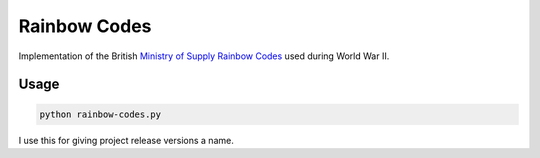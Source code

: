 =============
Rainbow Codes
=============

Implementation of the British `Ministry of Supply
<https://en.wikipedia.org/wiki/Ministry_of_Supply_(United_Kingdom)>`__
`Rainbow Codes <https://en.wikipedia.org/wiki/List_of_Rainbow_Codes>`__ used
during World War II.

Usage
=====

.. code-block:: bash

    python rainbow-codes.py

I use this for giving project release versions a name.